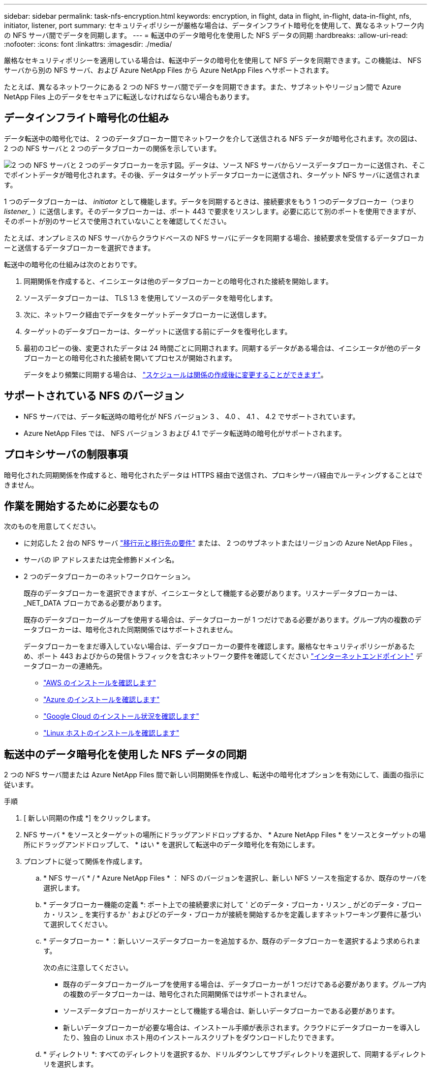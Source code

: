 ---
sidebar: sidebar 
permalink: task-nfs-encryption.html 
keywords: encryption, in flight, data in flight, in-flight, data-in-flight, nfs, initiator, listener, port 
summary: セキュリティポリシーが厳格な場合は、データインフライト暗号化を使用して、異なるネットワーク内の NFS サーバ間でデータを同期します。 
---
= 転送中のデータ暗号化を使用した NFS データの同期
:hardbreaks:
:allow-uri-read: 
:nofooter: 
:icons: font
:linkattrs: 
:imagesdir: ./media/


厳格なセキュリティポリシーを適用している場合は、転送中データの暗号化を使用して NFS データを同期できます。この機能は、 NFS サーバから別の NFS サーバ、および Azure NetApp Files から Azure NetApp Files へサポートされます。

たとえば、異なるネットワークにある 2 つの NFS サーバ間でデータを同期できます。また、サブネットやリージョン間で Azure NetApp Files 上のデータをセキュアに転送しなければならない場合もあります。



== データインフライト暗号化の仕組み

データ転送中の暗号化では、 2 つのデータブローカー間でネットワークを介して送信される NFS データが暗号化されます。次の図は、 2 つの NFS サーバと 2 つのデータブローカーの関係を示しています。

image:diagram_nfs_encryption.gif["2 つの NFS サーバと 2 つのデータブローカーを示す図。データは、ソース NFS サーバからソースデータブローカーに送信され、そこでポイントデータが暗号化されます。その後、データはターゲットデータブローカーに送信され、ターゲット NFS サーバに送信されます。"]

1 つのデータブローカーは、 _initiator_ として機能します。データを同期するときは、接続要求をもう 1 つのデータブローカー（つまり _listener__ ）に送信します。そのデータブローカーは、ポート 443 で要求をリスンします。必要に応じて別のポートを使用できますが、そのポートが別のサービスで使用されていないことを確認してください。

たとえば、オンプレミスの NFS サーバからクラウドベースの NFS サーバにデータを同期する場合、接続要求を受信するデータブローカーと送信するデータブローカーを選択できます。

転送中の暗号化の仕組みは次のとおりです。

. 同期関係を作成すると、イニシエータは他のデータブローカーとの暗号化された接続を開始します。
. ソースデータブローカーは、 TLS 1.3 を使用してソースのデータを暗号化します。
. 次に、ネットワーク経由でデータをターゲットデータブローカーに送信します。
. ターゲットのデータブローカーは、ターゲットに送信する前にデータを復号化します。
. 最初のコピーの後、変更されたデータは 24 時間ごとに同期されます。同期するデータがある場合は、イニシエータが他のデータブローカーとの暗号化された接続を開いてプロセスが開始されます。
+
データをより頻繁に同期する場合は、 link:task-managing-relationships.html#changing-the-settings-for-a-sync-relationship["スケジュールは関係の作成後に変更することができます"]。





== サポートされている NFS のバージョン

* NFS サーバでは、データ転送時の暗号化が NFS バージョン 3 、 4.0 、 4.1 、 4.2 でサポートされています。
* Azure NetApp Files では、 NFS バージョン 3 および 4.1 でデータ転送時の暗号化がサポートされます。




== プロキシサーバの制限事項

暗号化された同期関係を作成すると、暗号化されたデータは HTTPS 経由で送信され、プロキシサーバ経由でルーティングすることはできません。



== 作業を開始するために必要なもの

次のものを用意してください。

* に対応した 2 台の NFS サーバ link:reference-requirements.html["移行元と移行先の要件"] または、 2 つのサブネットまたはリージョンの Azure NetApp Files 。
* サーバの IP アドレスまたは完全修飾ドメイン名。
* 2 つのデータブローカーのネットワークロケーション。
+
既存のデータブローカーを選択できますが、イニシエータとして機能する必要があります。リスナーデータブローカーは、 _NET_DATA ブローカである必要があります。

+
既存のデータブローカーグループを使用する場合は、データブローカーが 1 つだけである必要があります。グループ内の複数のデータブローカーは、暗号化された同期関係ではサポートされません。

+
データブローカーをまだ導入していない場合は、データブローカーの要件を確認します。厳格なセキュリティポリシーがあるため、ポート 443 およびからの発信トラフィックを含むネットワーク要件を確認してください link:reference-networking.html["インターネットエンドポイント"] データブローカーの連絡先。

+
** link:task-installing-aws.html["AWS のインストールを確認します"]
** link:task-installing-azure.html["Azure のインストールを確認します"]
** link:task-installing-gcp.html["Google Cloud のインストール状況を確認します"]
** link:task-installing-linux.html["Linux ホストのインストールを確認します"]






== 転送中のデータ暗号化を使用した NFS データの同期

2 つの NFS サーバ間または Azure NetApp Files 間で新しい同期関係を作成し、転送中の暗号化オプションを有効にして、画面の指示に従います。

.手順
. [ 新しい同期の作成 *] をクリックします。
. NFS サーバ * をソースとターゲットの場所にドラッグアンドドロップするか、 * Azure NetApp Files * をソースとターゲットの場所にドラッグアンドドロップして、 * はい * を選択して転送中のデータ暗号化を有効にします。
. プロンプトに従って関係を作成します。
+
.. * NFS サーバ * / * Azure NetApp Files * ： NFS のバージョンを選択し、新しい NFS ソースを指定するか、既存のサーバを選択します。
.. * データブローカー機能の定義 *: ポート上での接続要求に対して ' どのデータ・ブローカ・リスン _ がどのデータ・ブローカ・リスン _ を実行するか ' およびどのデータ・ブローカが接続を開始するかを定義しますネットワーキング要件に基づいて選択してください。
.. * データブローカー * ：新しいソースデータブローカーを追加するか、既存のデータブローカーを選択するよう求められます。
+
次の点に注意してください。

+
*** 既存のデータブローカーグループを使用する場合は、データブローカーが 1 つだけである必要があります。グループ内の複数のデータブローカーは、暗号化された同期関係ではサポートされません。
*** ソースデータブローカーがリスナーとして機能する場合は、新しいデータブローカーである必要があります。
*** 新しいデータブローカーが必要な場合は、インストール手順が表示されます。クラウドにデータブローカーを導入したり、独自の Linux ホスト用のインストールスクリプトをダウンロードしたりできます。


.. * ディレクトリ *: すべてのディレクトリを選択するか、ドリルダウンしてサブディレクトリを選択して、同期するディレクトリを選択します。
+
「 * ソースオブジェクトのフィルター * 」をクリックして、ソースファイルとフォルダーの同期方法とターゲットの場所での維持方法を定義する設定を変更します。

+
image:screenshot_directories.gif[" トップレベルのディレクトリを選択し、ドリルダウンして、 [ ソースオブジェクトのフィルタ ] オプションを選択するオプションを示すスクリーンショット。 "]

.. * ターゲット NFS サーバー */ * ターゲット Azure NetApp Files * ： NFS バージョンを選択し、新しい NFS ターゲットを入力するか、既存のサーバーを選択します。
.. * ターゲットデータブローカー * ：新しいソースデータブローカーを追加するか、既存のデータブローカーを選択するよう求められます。
+
ターゲットデータブローカーがリスナーとして機能する場合は、新しいデータブローカーである必要があります。

+
ターゲットのデータブローカーがリスナーとして機能する場合のプロンプトの例を次に示します。ポートを指定するオプションに注目してください。

+
image:screenshot_nfs_encryption_listener.gif["リスナーデータブローカのポートを指定するオプションを示すスクリーンショット。"]

.. * ターゲットディレクトリ * ：トップレベルのディレクトリを選択するか、ドリルダウンして既存のサブディレクトリを選択するか、エクスポート内に新しいフォルダを作成します。
.. * 設定 * ：ソースファイルとフォルダをターゲットの場所で同期および維持する方法を定義します。
.. * 確認 * ：同期関係の詳細を確認し、 * 関係の作成 * をクリックします。
+
image:screenshot_nfs_encryption_review.gif["レビュー画面を示すスクリーンショット。それぞれの NFS サーバ、データブローカー、およびネットワーク情報が表示されます。」"]





Cloud Sync が新しい同期関係の作成を開始します。完了したら、 [ ダッシュボードで表示 ] をクリックして、新しい関係の詳細を表示します。
